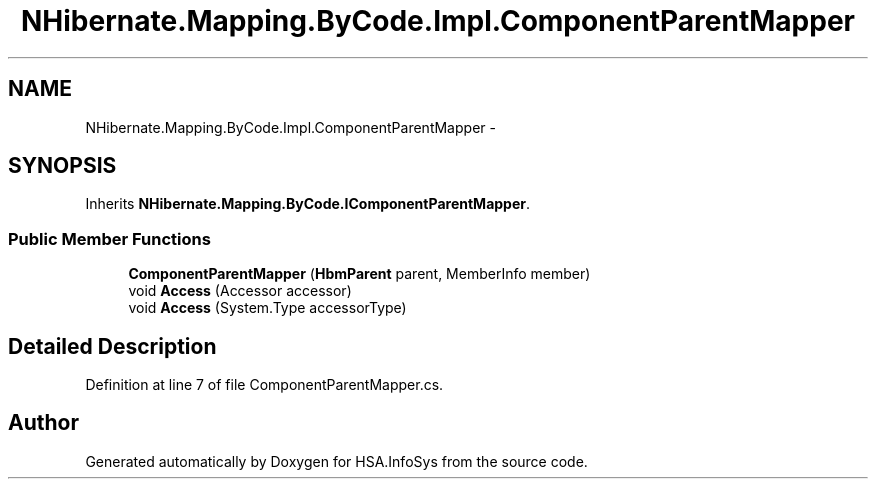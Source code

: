 .TH "NHibernate.Mapping.ByCode.Impl.ComponentParentMapper" 3 "Fri Jul 5 2013" "Version 1.0" "HSA.InfoSys" \" -*- nroff -*-
.ad l
.nh
.SH NAME
NHibernate.Mapping.ByCode.Impl.ComponentParentMapper \- 
.SH SYNOPSIS
.br
.PP
.PP
Inherits \fBNHibernate\&.Mapping\&.ByCode\&.IComponentParentMapper\fP\&.
.SS "Public Member Functions"

.in +1c
.ti -1c
.RI "\fBComponentParentMapper\fP (\fBHbmParent\fP parent, MemberInfo member)"
.br
.ti -1c
.RI "void \fBAccess\fP (Accessor accessor)"
.br
.ti -1c
.RI "void \fBAccess\fP (System\&.Type accessorType)"
.br
.in -1c
.SH "Detailed Description"
.PP 
Definition at line 7 of file ComponentParentMapper\&.cs\&.

.SH "Author"
.PP 
Generated automatically by Doxygen for HSA\&.InfoSys from the source code\&.
